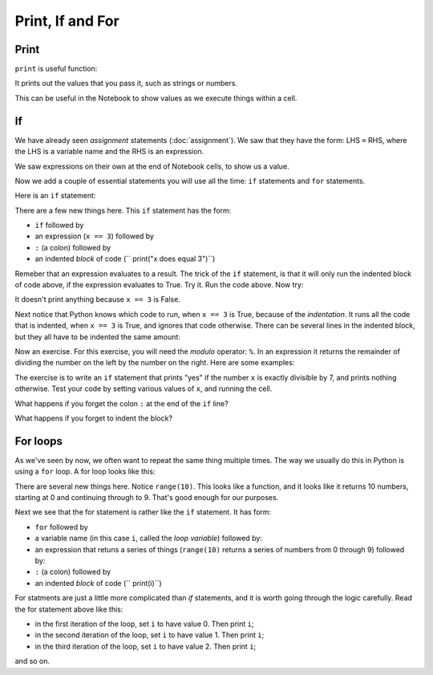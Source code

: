 #################
Print, If and For
#################

*****
Print
*****

``print`` is useful function:

.. nbplot::

    >>> type(print)
    <class 'builtin_function_or_method'>

It prints out the values that you pass it, such as strings or numbers.

.. nbplot::

    >>> print(10)
    10
    >>> my_name = "Matthew"
    >>> print(my_name)
    'Matthew'

This can be useful in the Notebook to show values as we execute things within
a cell.

.. for as "do something N times"
   if

**
If
**

We have already seen *assignment* statements (:doc:`assignment`).  We saw that
they have the form: LHS ``=`` RHS, where the LHS is a variable name and the
RHS is an expression.

We saw expressions on their own at the end of Notebook cells, to show us a
value.

Now we add a couple of essential statements you will use all the time: ``if``
statements and ``for`` statements.

Here is an ``if`` statement:

.. nbplot::

    >>> x = 3
    >>> if x == 3:
    ...     print("x does equal 3")
    ...
    x does equal 3

There are a few new things here.  This ``if`` statement has the form:

* ``if`` followed by
* an expression (``x == 3``) followed by
* ``:`` (a colon) followed by
* an indented *block* of code (``    print("x does equal 3")``)

Remeber that an expression evaluates to a result.  The trick of the ``if``
statement, is that it will only run the indented block of code above, if the
expression evaluates to True.  Try it.  Run the code above.  Now try:

.. nbplot::

    >>> x = 4
    >>> if x == 3:
    ...     print("x does equal 3")
    ...

It doesn't print anything because ``x == 3`` is False.

Next notice that Python knows which code to run, when ``x == 3`` is True,
because of the *indentation*.   It runs all the code that is indented, when
``x == 3`` is True, and ignores that code otherwise.  There can be several
lines in the indented block, but they all have to be indented the same amount:

.. nbplot::

    >>> x = 3
    >>> if x == 3:
    ...     print("Here in the if block")
    ...     print("x does equal 3")
    ...     print("Still in if block")
    ...
    Here in the if block
    x does equal 3
    Still in the if block

Now an exercise.  For this exercise, you will need the *modulo* operator:
``%``.  In an expression it returns the remainder of dividing the number on
the left by the number on the right.  Here are some examples:

.. nbplot::

    >>> 3 % 2
    1
    >>> 4 % 2
    0
    >>> 13 % 3
    1
    >>> 13 % 13
    0

The exercise is to write an ``if`` statement that prints "yes" if the number
``x`` is exactly divisible by 7, and prints nothing otherwise.  Test your code
by setting various values of ``x``, and running the cell.

What happens if you forget the colon ``:`` at the end of the ``if`` line?

What happens if you forget to indent the block?

*********
For loops
*********

As we've seen by now, we often want to repeat the same thing multiple times.
The way we usually do this in Python is using a ``for`` loop.  A for loop
looks like this:

.. nbplot::

    >>> for i in range(10):
    ...     print(i)
    ...
    0
    1
    2
    3
    4
    5
    6
    7
    8
    9

There are several new things here.  Notice ``range(10)``.  This looks like a
function, and it looks like it returns 10 numbers, starting at 0 and
continuing through to 9.   That's good enough for our purposes.

Next we see that the for statement is rather like the ``if`` statement.  It
has form:

* ``for`` followed by
* a variable name (in this case ``i``, called the *loop variable*) followed
  by:
* an expression that retuns a series of things (``range(10)`` returns a series
  of numbers from 0 through 9) followed by:
* ``:`` (a colon) followed by
* an indented *block* of code (``    print(i)``)

For statments are just a little more complicated than `if` statements, and it
is worth going through the logic carefully.  Read the for statement above like
this:

* in the first iteration of the loop, set ``i`` to have value 0.  Then print
  ``i``;
* in the second iteration of the loop, set ``i`` to have value 1.  Then print
  ``i``;
* in the third iteration of the loop, set ``i`` to have value 2.  Then print
  ``i``;

and so on.
